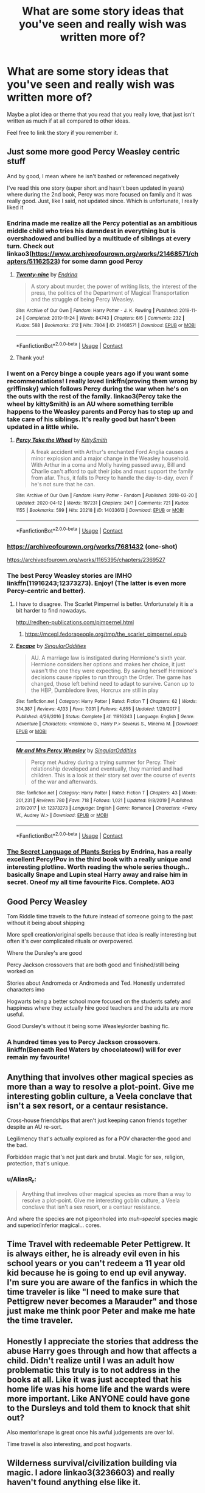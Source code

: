 #+TITLE: What are some story ideas that you've seen and really wish was written more of?

* What are some story ideas that you've seen and really wish was written more of?
:PROPERTIES:
:Author: NotSoSnarky
:Score: 46
:DateUnix: 1608425914.0
:DateShort: 2020-Dec-20
:FlairText: Discussion
:END:
Maybe a plot idea or theme that you read that you really love, that just isn't written as much if at all compared to other ideas.

Feel free to link the story if you remember it.


** Just some more good Percy Weasley centric stuff

And by good, I mean where he isn't bashed or referenced negatively

I've read this one story (super short and hasn't been updated in years) where during the 2nd book, Percy was more focused on family and it was really good. Just, like I said, not updated since. Which is unfortunate, I really liked it
:PROPERTIES:
:Author: Crazycatgirl16
:Score: 28
:DateUnix: 1608432680.0
:DateShort: 2020-Dec-20
:END:

*** Endrina made me realize all the Percy potential as an ambitious middle child who tries his damndest in everything but is overshadowed and bullied by a multitude of siblings at every turn. Check out linkao3([[https://www.archiveofourown.org/works/21468571/chapters/51162523]]) for some damn good Percy
:PROPERTIES:
:Author: vengefulmanatee
:Score: 11
:DateUnix: 1608437548.0
:DateShort: 2020-Dec-20
:END:

**** [[https://archiveofourown.org/works/21468571][*/Twenty-nine/*]] by [[https://www.archiveofourown.org/users/Endrina/pseuds/Endrina][/Endrina/]]

#+begin_quote
  A story about murder, the power of writing lists, the interest of the press, the politics of the Department of Magical Transportation and the struggle of being Percy Weasley.
#+end_quote

^{/Site/:} ^{Archive} ^{of} ^{Our} ^{Own} ^{*|*} ^{/Fandom/:} ^{Harry} ^{Potter} ^{-} ^{J.} ^{K.} ^{Rowling} ^{*|*} ^{/Published/:} ^{2019-11-24} ^{*|*} ^{/Completed/:} ^{2019-11-24} ^{*|*} ^{/Words/:} ^{84743} ^{*|*} ^{/Chapters/:} ^{6/6} ^{*|*} ^{/Comments/:} ^{232} ^{*|*} ^{/Kudos/:} ^{588} ^{*|*} ^{/Bookmarks/:} ^{212} ^{*|*} ^{/Hits/:} ^{7804} ^{*|*} ^{/ID/:} ^{21468571} ^{*|*} ^{/Download/:} ^{[[https://archiveofourown.org/downloads/21468571/Twenty-nine.epub?updated_at=1574591884][EPUB]]} ^{or} ^{[[https://archiveofourown.org/downloads/21468571/Twenty-nine.mobi?updated_at=1574591884][MOBI]]}

--------------

*FanfictionBot*^{2.0.0-beta} | [[https://github.com/FanfictionBot/reddit-ffn-bot/wiki/Usage][Usage]] | [[https://www.reddit.com/message/compose?to=tusing][Contact]]
:PROPERTIES:
:Author: FanfictionBot
:Score: 4
:DateUnix: 1608437565.0
:DateShort: 2020-Dec-20
:END:


**** Thank you!
:PROPERTIES:
:Author: Crazycatgirl16
:Score: 2
:DateUnix: 1608438630.0
:DateShort: 2020-Dec-20
:END:


*** I went on a Percy binge a couple years ago if you want some recommendations! I really loved linkffn(proving them wrong by griffinsky) which follows Percy during the war when he's on the outs with the rest of the family. linkao3(Percy take the wheel by kittySmith) is an AU where something terrible happens to the Weasley parents and Percy has to step up and take care of his siblings. It's really good but hasn't been updated in a little while.
:PROPERTIES:
:Author: orangedarkchocolate
:Score: 6
:DateUnix: 1608435547.0
:DateShort: 2020-Dec-20
:END:

**** [[https://archiveofourown.org/works/14033613][*/Percy Take the Wheel/*]] by [[https://www.archiveofourown.org/users/KittySmith/pseuds/KittySmith][/KittySmith/]]

#+begin_quote
  A freak accident with Arthur's enchanted Ford Anglia causes a minor explosion and a major change in the Weasley household. With Arthur in a coma and Molly having passed away, Bill and Charlie can't afford to quit their jobs and must support the family from afar. Thus, it falls to Percy to handle the day-to-day, even if he's not sure that he can.
#+end_quote

^{/Site/:} ^{Archive} ^{of} ^{Our} ^{Own} ^{*|*} ^{/Fandom/:} ^{Harry} ^{Potter} ^{-} ^{Fandom} ^{*|*} ^{/Published/:} ^{2018-03-20} ^{*|*} ^{/Updated/:} ^{2020-04-12} ^{*|*} ^{/Words/:} ^{197231} ^{*|*} ^{/Chapters/:} ^{24/?} ^{*|*} ^{/Comments/:} ^{721} ^{*|*} ^{/Kudos/:} ^{1155} ^{*|*} ^{/Bookmarks/:} ^{599} ^{*|*} ^{/Hits/:} ^{20218} ^{*|*} ^{/ID/:} ^{14033613} ^{*|*} ^{/Download/:} ^{[[https://archiveofourown.org/downloads/14033613/Percy%20Take%20the%20Wheel.epub?updated_at=1586667967][EPUB]]} ^{or} ^{[[https://archiveofourown.org/downloads/14033613/Percy%20Take%20the%20Wheel.mobi?updated_at=1586667967][MOBI]]}

--------------

*FanfictionBot*^{2.0.0-beta} | [[https://github.com/FanfictionBot/reddit-ffn-bot/wiki/Usage][Usage]] | [[https://www.reddit.com/message/compose?to=tusing][Contact]]
:PROPERTIES:
:Author: FanfictionBot
:Score: 4
:DateUnix: 1608435579.0
:DateShort: 2020-Dec-20
:END:


*** [[https://archiveofourown.org/works/7681432]] (one-shot)

[[https://archiveofourown.org/works/1165395/chapters/2369527]]
:PROPERTIES:
:Author: a_venus_flytrap
:Score: 2
:DateUnix: 1608615267.0
:DateShort: 2020-Dec-22
:END:


*** The best Percy Weasley stories are IMHO linkffn(11916243;12373273). Enjoy! (The latter is even more Percy-centric and better).
:PROPERTIES:
:Author: ceplma
:Score: 1
:DateUnix: 1608451788.0
:DateShort: 2020-Dec-20
:END:

**** I have to disagree. The Scarlet Pimpernel is better. Unfortunately it is a bit harder to find nowadays.

[[http://redhen-publications.com/pimpernel.html]]
:PROPERTIES:
:Author: MeatyTreaty
:Score: 2
:DateUnix: 1608459972.0
:DateShort: 2020-Dec-20
:END:

***** [[https://mcepl.fedorapeople.org/tmp/the_scarlet_pimpernel.epub]]
:PROPERTIES:
:Author: ceplma
:Score: 1
:DateUnix: 1608460099.0
:DateShort: 2020-Dec-20
:END:


**** [[https://www.fanfiction.net/s/11916243/1/][*/Escape/*]] by [[https://www.fanfiction.net/u/6921337/SingularOddities][/SingularOddities/]]

#+begin_quote
  AU. A marriage law is instigated during Hermione's sixth year. Hermione considers her options and makes her choice, it just wasn't the one they were expecting. By saving herself Hermione's decisions cause ripples to run through the Order. The game has changed, those left behind need to adapt to survive. Canon up to the HBP, Dumbledore lives, Horcrux are still in play
#+end_quote

^{/Site/:} ^{fanfiction.net} ^{*|*} ^{/Category/:} ^{Harry} ^{Potter} ^{*|*} ^{/Rated/:} ^{Fiction} ^{T} ^{*|*} ^{/Chapters/:} ^{62} ^{*|*} ^{/Words/:} ^{314,387} ^{*|*} ^{/Reviews/:} ^{4,133} ^{*|*} ^{/Favs/:} ^{7,031} ^{*|*} ^{/Follows/:} ^{4,855} ^{*|*} ^{/Updated/:} ^{1/29/2017} ^{*|*} ^{/Published/:} ^{4/26/2016} ^{*|*} ^{/Status/:} ^{Complete} ^{*|*} ^{/id/:} ^{11916243} ^{*|*} ^{/Language/:} ^{English} ^{*|*} ^{/Genre/:} ^{Adventure} ^{*|*} ^{/Characters/:} ^{<Hermione} ^{G.,} ^{Harry} ^{P.>} ^{Severus} ^{S.,} ^{Minerva} ^{M.} ^{*|*} ^{/Download/:} ^{[[http://www.ff2ebook.com/old/ffn-bot/index.php?id=11916243&source=ff&filetype=epub][EPUB]]} ^{or} ^{[[http://www.ff2ebook.com/old/ffn-bot/index.php?id=11916243&source=ff&filetype=mobi][MOBI]]}

--------------

[[https://www.fanfiction.net/s/12373273/1/][*/Mr and Mrs Percy Weasley/*]] by [[https://www.fanfiction.net/u/6921337/SingularOddities][/SingularOddities/]]

#+begin_quote
  Percy met Audrey during a trying summer for Percy. Their relationship developed and eventually, they married and had children. This is a look at their story set over the course of events of the war and afterwards.
#+end_quote

^{/Site/:} ^{fanfiction.net} ^{*|*} ^{/Category/:} ^{Harry} ^{Potter} ^{*|*} ^{/Rated/:} ^{Fiction} ^{T} ^{*|*} ^{/Chapters/:} ^{43} ^{*|*} ^{/Words/:} ^{201,231} ^{*|*} ^{/Reviews/:} ^{780} ^{*|*} ^{/Favs/:} ^{718} ^{*|*} ^{/Follows/:} ^{1,021} ^{*|*} ^{/Updated/:} ^{9/8/2019} ^{*|*} ^{/Published/:} ^{2/19/2017} ^{*|*} ^{/id/:} ^{12373273} ^{*|*} ^{/Language/:} ^{English} ^{*|*} ^{/Genre/:} ^{Romance} ^{*|*} ^{/Characters/:} ^{<Percy} ^{W.,} ^{Audrey} ^{W.>} ^{*|*} ^{/Download/:} ^{[[http://www.ff2ebook.com/old/ffn-bot/index.php?id=12373273&source=ff&filetype=epub][EPUB]]} ^{or} ^{[[http://www.ff2ebook.com/old/ffn-bot/index.php?id=12373273&source=ff&filetype=mobi][MOBI]]}

--------------

*FanfictionBot*^{2.0.0-beta} | [[https://github.com/FanfictionBot/reddit-ffn-bot/wiki/Usage][Usage]] | [[https://www.reddit.com/message/compose?to=tusing][Contact]]
:PROPERTIES:
:Author: FanfictionBot
:Score: 1
:DateUnix: 1608451804.0
:DateShort: 2020-Dec-20
:END:


*** [[https://archiveofourown.org/series/631214][The Secret Language of Plants Series]] by Endrina, has a really excellent Percy!Pov in the third book with a really unique and interesting plotline. Worth reading the whole series though.. basically Snape and Lupin steal Harry away and raise him in secret. Oneof my all time favourite Fics. Complete. AO3
:PROPERTIES:
:Author: curiousmagpie_
:Score: 1
:DateUnix: 1608473319.0
:DateShort: 2020-Dec-20
:END:


** Good Percy Weasley

Tom Riddle time travels to the future instead of someone going to the past without it being about shipping

More spell creation/original spells because that idea is really interesting but often it's over complicated rituals or overpowered.

Where the Dursley's are good

Percy Jackson crossovers that are both good and finished/still being worked on

Stories about Andromeda or Andromeda and Ted. Honestly underrated characters imo

Hogwarts being a better school more focused on the students safety and happiness where they actually hire good teachers and the adults are more useful.

Good Dursley's without it being some Weasley/order bashing fic.
:PROPERTIES:
:Author: AboutToStepOnASnake
:Score: 14
:DateUnix: 1608439888.0
:DateShort: 2020-Dec-20
:END:

*** A hundred times yes to Percy Jackson crossovers. linkffn(Beneath Red Waters by chocolateowl) will for ever remain my favourite!
:PROPERTIES:
:Author: mine811
:Score: 2
:DateUnix: 1608483771.0
:DateShort: 2020-Dec-20
:END:


** Anything that involves other magical species as more than a way to resolve a plot-point. Give me interesting goblin culture, a Veela conclave that isn't a sex resort, or a centaur resistance.

Cross-house friendships that aren't just keeping canon friends together despite an AU re-sort.

Legilimency that's actually explored as for a POV character-the good and the bad.

Forbidden magic that's not just dark and brutal. Magic for sex, religion, protection, that's unique.
:PROPERTIES:
:Author: akathormolecules
:Score: 12
:DateUnix: 1608442132.0
:DateShort: 2020-Dec-20
:END:

*** u/AliasR_r:
#+begin_quote
  Anything that involves other magical species as more than a way to resolve a plot-point. Give me interesting goblin culture, a Veela conclave that isn't a sex resort, or a centaur resistance.
#+end_quote

And where the species are not pigeonholed into /muh-special/ species magic and superior/inferior magical... cores.
:PROPERTIES:
:Author: AliasR_r
:Score: 7
:DateUnix: 1608459057.0
:DateShort: 2020-Dec-20
:END:


** Time Travel with redeemable Peter Pettigrew. It is always either, he is already evil even in his school years or you can't redeem a 11 year old kid because he is going to end up evil anyway. I'm sure you are aware of the fanfics in which the time traveler is like "I need to make sure that Pettigrew never becomes a Marauder" and those just make me think poor Peter and make me hate the time traveler.
:PROPERTIES:
:Author: hp_777
:Score: 9
:DateUnix: 1608469163.0
:DateShort: 2020-Dec-20
:END:


** Honestly I appreciate the stories that address the abuse Harry goes through and how that affects a child. Didn't realize until I was an adult how problematic this truly is to not address in the books at all. Like it was just accepted that his home life was his home life and the wards were more important. Like ANYONE could have gone to the Dursleys and told them to knock that shit out?

Also mentor!snape is great once his awful judgements are over lol.

Time travel is also interesting, and post hogwarts.
:PROPERTIES:
:Author: ADHDNightRN
:Score: 10
:DateUnix: 1608484277.0
:DateShort: 2020-Dec-20
:END:


** Wilderness survival/civilization building via magic. I adore linkao3(3236603) and really haven't found anything else like it.
:PROPERTIES:
:Author: bgottfried91
:Score: 9
:DateUnix: 1608446990.0
:DateShort: 2020-Dec-20
:END:

*** There are some really good crossovers that look at Wilderness survival/civilization building via magic.

[[https://m.fanfiction.net/s/10912355/1/Revenge-of-the-Wizard][Revenge of the Wizard]] Darth Marrs.  A Harry Potter cursed with immortality must not only survive the ravaging of Earth by monsters far more powerful than any humanity has encountered, but he must rise to save it, and in the process exact one wizard's revenge against the Galactic Empire. Star wars crossover (but you don't need more that a basic idea of the Star Wars universe.) Unfinished. FFNet.

[[https://m.fanfiction.net/s/11132113/1/][The Difference One Man can make]] by Joen1801. Harry ends up in Westeros, beyond the wall. He unites the wildlings and builds his own kingdom. Game of Thrones Crossover. Unfinished. FfNet.
:PROPERTIES:
:Author: curiousmagpie_
:Score: 2
:DateUnix: 1608474365.0
:DateShort: 2020-Dec-20
:END:

**** Hmm, I swear I tried these at one point and didn't finish them for some reason, but I'll give them a shot again!
:PROPERTIES:
:Author: bgottfried91
:Score: 2
:DateUnix: 1608483047.0
:DateShort: 2020-Dec-20
:END:


*** ffnbot!refresh
:PROPERTIES:
:Author: bgottfried91
:Score: 1
:DateUnix: 1608482967.0
:DateShort: 2020-Dec-20
:END:


*** [[https://archiveofourown.org/works/3236603][*/Island of Fire/*]] by [[https://www.archiveofourown.org/users/esama/pseuds/esama/users/johari/pseuds/johari][/esamajohari/]]

#+begin_quote
  The founding of a wizarding nation in a world of dragons.
#+end_quote

^{/Site/:} ^{Archive} ^{of} ^{Our} ^{Own} ^{*|*} ^{/Fandoms/:} ^{Harry} ^{Potter} ^{-} ^{J.} ^{K.} ^{Rowling,} ^{Temeraire} ^{-} ^{Naomi} ^{Novik} ^{*|*} ^{/Published/:} ^{2015-01-26} ^{*|*} ^{/Completed/:} ^{2015-01-31} ^{*|*} ^{/Words/:} ^{17192} ^{*|*} ^{/Chapters/:} ^{5/5} ^{*|*} ^{/Comments/:} ^{151} ^{*|*} ^{/Kudos/:} ^{2185} ^{*|*} ^{/Bookmarks/:} ^{336} ^{*|*} ^{/Hits/:} ^{51559} ^{*|*} ^{/ID/:} ^{3236603} ^{*|*} ^{/Download/:} ^{[[https://archiveofourown.org/downloads/3236603/Island%20of%20Fire.epub?updated_at=1604168959][EPUB]]} ^{or} ^{[[https://archiveofourown.org/downloads/3236603/Island%20of%20Fire.mobi?updated_at=1604168959][MOBI]]}

--------------

*FanfictionBot*^{2.0.0-beta} | [[https://github.com/FanfictionBot/reddit-ffn-bot/wiki/Usage][Usage]] | [[https://www.reddit.com/message/compose?to=tusing][Contact]]
:PROPERTIES:
:Author: FanfictionBot
:Score: 1
:DateUnix: 1608482995.0
:DateShort: 2020-Dec-20
:END:


** I love Mentor!Snape, especially when he stays in character as a relatively shitty person.
:PROPERTIES:
:Author: Flye_Autumne
:Score: 15
:DateUnix: 1608435546.0
:DateShort: 2020-Dec-20
:END:

*** Best mentor/father Snape

[[https://m.fanfiction.net/s/4307359/1/Harry-s-First-Detention][Harry's First Detention]] [oneshot] [[https://m.fanfiction.net/s/4437151/1/][Harry's new Home]] by Kbinz. Funny, heartwarming, good character development. Snape thinks of himself as this horrible, dangerous man and has to come to turns with effectively being a dad. Complete. FFNet.

[[https://archiveofourown.org/works/10588629][Harry Potter and the Problem of Potions]] by Wyste. Hilarious. Snape is so In character, hates Harry but Harry loves potions so there's a really weird dynamic. Complete. AO3.

[[https://archiveofourown.org/works/9821300?view_full_work=true][Swung by Serafim]] by Flamethrower. Harry looses all of his memories at the end of his second year. This has far reaching consequences. Complete. AO3.
:PROPERTIES:
:Author: curiousmagpie_
:Score: 5
:DateUnix: 1608473946.0
:DateShort: 2020-Dec-20
:END:

**** Another good, recent one is linkao3(The Hogwarts Potions Professor by Seekeronthepath). Starts out as Snape just not being irrational like in canon, but the trio slowly starts to trust him over any other teacher because he actually listens to them.
:PROPERTIES:
:Author: bgottfried91
:Score: 3
:DateUnix: 1608483230.0
:DateShort: 2020-Dec-20
:END:

***** [[https://archiveofourown.org/works/15475770][*/The Hogwarts Potions Professor/*]] by [[https://www.archiveofourown.org/users/seekeronthepath/pseuds/seekeronthepath/users/Matteic/pseuds/Matteic/users/Matteic/pseuds/Matteic_FR][/seekeronthepathMatteicMatteic_FR (Matteic)/]]

#+begin_quote
  An exploration of what a strict, unapproachable, safety-conscious potions teacher MIGHT have been like.Featuring homework feedback, discussions between teachers, and a growing awareness that Potter is not quite what Severus was expecting...
#+end_quote

^{/Site/:} ^{Archive} ^{of} ^{Our} ^{Own} ^{*|*} ^{/Fandom/:} ^{Harry} ^{Potter} ^{-} ^{J.} ^{K.} ^{Rowling} ^{*|*} ^{/Published/:} ^{2018-07-29} ^{*|*} ^{/Completed/:} ^{2019-01-03} ^{*|*} ^{/Words/:} ^{11191} ^{*|*} ^{/Chapters/:} ^{22/22} ^{*|*} ^{/Comments/:} ^{478} ^{*|*} ^{/Kudos/:} ^{2852} ^{*|*} ^{/Bookmarks/:} ^{443} ^{*|*} ^{/Hits/:} ^{38412} ^{*|*} ^{/ID/:} ^{15475770} ^{*|*} ^{/Download/:} ^{[[https://archiveofourown.org/downloads/15475770/The%20Hogwarts%20Potions.epub?updated_at=1603328461][EPUB]]} ^{or} ^{[[https://archiveofourown.org/downloads/15475770/The%20Hogwarts%20Potions.mobi?updated_at=1603328461][MOBI]]}

--------------

*FanfictionBot*^{2.0.0-beta} | [[https://github.com/FanfictionBot/reddit-ffn-bot/wiki/Usage][Usage]] | [[https://www.reddit.com/message/compose?to=tusing][Contact]]
:PROPERTIES:
:Author: FanfictionBot
:Score: 1
:DateUnix: 1608483256.0
:DateShort: 2020-Dec-20
:END:


**** I've read all of those -- good suggestions though!
:PROPERTIES:
:Author: Flye_Autumne
:Score: 2
:DateUnix: 1608527725.0
:DateShort: 2020-Dec-21
:END:


*** Have any good suggestions? Love those too.
:PROPERTIES:
:Author: NotSoSnarky
:Score: 2
:DateUnix: 1608448107.0
:DateShort: 2020-Dec-20
:END:

**** Most of the suggestions I have are relatively soft/wholesome stories, whereas I was hoping to find more fics that were gritty. I'll link them anyway in case someone wants them! linkffn(The Best Revenge by Arsinoe de Blassenville; Family By Necessity by ArithmancerProof; Lily's Thorn by Gilana1)

I've been trying to write a more gritty mentor!Snape linkffn(Purple Like Violets by Flye Autumne)
:PROPERTIES:
:Author: Flye_Autumne
:Score: 1
:DateUnix: 1608528145.0
:DateShort: 2020-Dec-21
:END:

***** I've heard of The Best Revenge but never read it. Never read the other ones, thank you.

Have you tried: [[https://www.fanfiction.net/s/4927160/1/In-Care-Of]]
:PROPERTIES:
:Author: NotSoSnarky
:Score: 1
:DateUnix: 1608528392.0
:DateShort: 2020-Dec-21
:END:

****** Yup! That's another good one :)
:PROPERTIES:
:Author: Flye_Autumne
:Score: 1
:DateUnix: 1608529909.0
:DateShort: 2020-Dec-21
:END:

******* I've read so many, I end up forgetting names and I have a bad habit of not bookmarking/saving them.
:PROPERTIES:
:Author: NotSoSnarky
:Score: 1
:DateUnix: 1608530164.0
:DateShort: 2020-Dec-21
:END:


** *Lily Evans becoming a spy and infiltrating the Death Eaters.* I know I read one with this premise around 15 years ago but my teenage self didn't save it so I can never find it again. It was pre-Half Blood Prince, maybe even pre-Order of the Phoenix.

*Or anything with Lily having another job aside from a Charms or Potions Mistress, or professor, or just being Snape and James' love interest, or Dumbledore's mindless drone (usually in WBWL stories).*

The last two books coming out severely limited the job options & personality writers designated to Lily.

I also don't like how canon made James and Lily get married and have Harry right after graduation and die at 21. */That was only 3 or 4 years out of Hogwarts!/* I would love to see that particular limit ignored and have their love story progress after they graduate from Hogwarts to show James really maturing. Let them have apprenticeships and jobs while doing Order stuff. Awesome, awe-inspiring */"thrice defied him"/* moments. Get married, have Harry and die in their late 20s.
:PROPERTIES:
:Author: Termsndconditions
:Score: 8
:DateUnix: 1608470557.0
:DateShort: 2020-Dec-20
:END:


** [deleted]
:PROPERTIES:
:Score: 6
:DateUnix: 1608444519.0
:DateShort: 2020-Dec-20
:END:

*** There's a fic called The Imposter Complex that has Diary Tom teaming up with Sirius - not exactly what you said, but kinda close.
:PROPERTIES:
:Author: AcerbicOrb
:Score: 1
:DateUnix: 1608492756.0
:DateShort: 2020-Dec-20
:END:


** Something similar to linkffn(The Dark Witch and the Necromancer ENGLISH)
:PROPERTIES:
:Author: KnightlyRevival306
:Score: 6
:DateUnix: 1608472148.0
:DateShort: 2020-Dec-20
:END:

*** linkffn(TheDarkWitchandtheNecromancer)
:PROPERTIES:
:Score: 1
:DateUnix: 1608511492.0
:DateShort: 2020-Dec-21
:END:

**** [[https://www.fanfiction.net/s/2374939/1/][*/The Dark Witch and the Necromancer ENGLISH/*]] by [[https://www.fanfiction.net/u/547774/Heiko2003][/Heiko2003/]]

#+begin_quote
  Well... Harry is pissed, his relatives tipped his inner balance, so he snapped and turned dark. Yes, this is a very dark!Harry story. This is also going to be HarryBellatrix. So if you don't like it, don't read it. Contains also some graphic violence.
#+end_quote

^{/Site/:} ^{fanfiction.net} ^{*|*} ^{/Category/:} ^{Harry} ^{Potter} ^{*|*} ^{/Rated/:} ^{Fiction} ^{M} ^{*|*} ^{/Chapters/:} ^{23} ^{*|*} ^{/Words/:} ^{113,439} ^{*|*} ^{/Reviews/:} ^{1,393} ^{*|*} ^{/Favs/:} ^{4,908} ^{*|*} ^{/Follows/:} ^{2,159} ^{*|*} ^{/Updated/:} ^{1/1/2007} ^{*|*} ^{/Published/:} ^{5/1/2005} ^{*|*} ^{/Status/:} ^{Complete} ^{*|*} ^{/id/:} ^{2374939} ^{*|*} ^{/Language/:} ^{English} ^{*|*} ^{/Genre/:} ^{Adventure/Suspense} ^{*|*} ^{/Characters/:} ^{Harry} ^{P.,} ^{Bellatrix} ^{L.} ^{*|*} ^{/Download/:} ^{[[http://www.ff2ebook.com/old/ffn-bot/index.php?id=2374939&source=ff&filetype=epub][EPUB]]} ^{or} ^{[[http://www.ff2ebook.com/old/ffn-bot/index.php?id=2374939&source=ff&filetype=mobi][MOBI]]}

--------------

*FanfictionBot*^{2.0.0-beta} | [[https://github.com/FanfictionBot/reddit-ffn-bot/wiki/Usage][Usage]] | [[https://www.reddit.com/message/compose?to=tusing][Contact]]
:PROPERTIES:
:Author: FanfictionBot
:Score: 1
:DateUnix: 1608511522.0
:DateShort: 2020-Dec-21
:END:


** I would love something similar to linkffn(Junior Inquisitor) - The idea was pretty unique but the execution was terrible
:PROPERTIES:
:Author: redpxtato
:Score: 5
:DateUnix: 1608444998.0
:DateShort: 2020-Dec-20
:END:

*** [[https://www.fanfiction.net/s/8914586/1/][*/Harry Potter: Junior Inquisitor/*]] by [[https://www.fanfiction.net/u/2936579/sprinter1988][/sprinter1988/]]

#+begin_quote
  Before the start of fifth year Dumbledore changes the plans. Unfortunately he didn't bother to inform Harry. At his trial, Harry realises that it is down to him to save his own skin. To do so his Slytherin side must come out to play, and once it's out it sticks around turning life at Hogwarts on its head. Warnings: EvilDumbles, SheepOrder/Staff, GoodGuysDontGetEverythingTheirWay
#+end_quote

^{/Site/:} ^{fanfiction.net} ^{*|*} ^{/Category/:} ^{Harry} ^{Potter} ^{*|*} ^{/Rated/:} ^{Fiction} ^{T} ^{*|*} ^{/Chapters/:} ^{37} ^{*|*} ^{/Words/:} ^{218,697} ^{*|*} ^{/Reviews/:} ^{8,740} ^{*|*} ^{/Favs/:} ^{14,968} ^{*|*} ^{/Follows/:} ^{18,115} ^{*|*} ^{/Updated/:} ^{8/20/2016} ^{*|*} ^{/Published/:} ^{1/16/2013} ^{*|*} ^{/id/:} ^{8914586} ^{*|*} ^{/Language/:} ^{English} ^{*|*} ^{/Genre/:} ^{Adventure/Drama} ^{*|*} ^{/Characters/:} ^{Harry} ^{P.,} ^{Susan} ^{B.,} ^{Hannah} ^{A.,} ^{Amelia} ^{B.} ^{*|*} ^{/Download/:} ^{[[http://www.ff2ebook.com/old/ffn-bot/index.php?id=8914586&source=ff&filetype=epub][EPUB]]} ^{or} ^{[[http://www.ff2ebook.com/old/ffn-bot/index.php?id=8914586&source=ff&filetype=mobi][MOBI]]}

--------------

*FanfictionBot*^{2.0.0-beta} | [[https://github.com/FanfictionBot/reddit-ffn-bot/wiki/Usage][Usage]] | [[https://www.reddit.com/message/compose?to=tusing][Contact]]
:PROPERTIES:
:Author: FanfictionBot
:Score: 1
:DateUnix: 1608445015.0
:DateShort: 2020-Dec-20
:END:


** Rescuing Sirius from the veil 😬
:PROPERTIES:
:Author: letthebadgirlout
:Score: 3
:DateUnix: 1608475959.0
:DateShort: 2020-Dec-20
:END:


** Moving action set pieces. As a case in point, the Hogwarts Express has a ton of potential. In linkffn(Time, Mr Potter?) there is a fantastic battle where Death Eaters attempt to ‘cleanse' the Express of muggleborns and the moving battle around that is fantastic, but nobody ever seems to use moving set pieces.

Most wizard fights I come across are more or less stationary where each side just throws spells at each other from behind cover, and honestly that gets boring after a while.

I do however have a plot bunny that I'm going to incorporate into the fic I've been working at intermittently for the last two years, so I at least plan on doing something with the express.
:PROPERTIES:
:Author: Erebus1999
:Score: 4
:DateUnix: 1608517819.0
:DateShort: 2020-Dec-21
:END:

*** [[https://www.fanfiction.net/s/4165301/1/][*/Time, Mr Potter?/*]] by [[https://www.fanfiction.net/u/1361546/Tw15teD][/Tw15teD/]]

#+begin_quote
  Five years after Voldemort's victory over the Order of the Phoenix, Harry Potter is a man on the run. But what happens when he is thrown into his twelve-year old body in a freak accident? Non-DH compliant. Complete.
#+end_quote

^{/Site/:} ^{fanfiction.net} ^{*|*} ^{/Category/:} ^{Harry} ^{Potter} ^{*|*} ^{/Rated/:} ^{Fiction} ^{M} ^{*|*} ^{/Chapters/:} ^{35} ^{*|*} ^{/Words/:} ^{195,226} ^{*|*} ^{/Reviews/:} ^{1,269} ^{*|*} ^{/Favs/:} ^{2,746} ^{*|*} ^{/Follows/:} ^{1,655} ^{*|*} ^{/Updated/:} ^{12/28/2009} ^{*|*} ^{/Published/:} ^{3/30/2008} ^{*|*} ^{/Status/:} ^{Complete} ^{*|*} ^{/id/:} ^{4165301} ^{*|*} ^{/Language/:} ^{English} ^{*|*} ^{/Genre/:} ^{Adventure/Horror} ^{*|*} ^{/Characters/:} ^{Harry} ^{P.} ^{*|*} ^{/Download/:} ^{[[http://www.ff2ebook.com/old/ffn-bot/index.php?id=4165301&source=ff&filetype=epub][EPUB]]} ^{or} ^{[[http://www.ff2ebook.com/old/ffn-bot/index.php?id=4165301&source=ff&filetype=mobi][MOBI]]}

--------------

*FanfictionBot*^{2.0.0-beta} | [[https://github.com/FanfictionBot/reddit-ffn-bot/wiki/Usage][Usage]] | [[https://www.reddit.com/message/compose?to=tusing][Contact]]
:PROPERTIES:
:Author: FanfictionBot
:Score: 2
:DateUnix: 1608517851.0
:DateShort: 2020-Dec-21
:END:


** Harry talks to the Horcrux in his head. It has formed a mind of it's own free of Voldemort and wants to live.
:PROPERTIES:
:Author: timthomas299
:Score: 3
:DateUnix: 1608466868.0
:DateShort: 2020-Dec-20
:END:

*** The one I read that has that is a weird Fem!Harry who is named Eleanor but calls herself Lily. [[https://www.google.com/url?sa=t&source=web&rct=j&url=https://www.fanfiction.net/s/9911469/1/Lily-and-the-Art-of-Being-Sisyphus&ved=2ahUKEwjm3IPYytztAhUKIIgKHRHYCLgQFjAAegQIARAB&usg=AOvVaw0-C-sR9uZafPimfTjYdOK1][The Voldemort in her head is called Wizard Lenin.]]
:PROPERTIES:
:Author: Termsndconditions
:Score: 1
:DateUnix: 1608468153.0
:DateShort: 2020-Dec-20
:END:


*** [[https://archiveofourown.org/works/24591757]]

Imaginary Fiend by Jaygwen23

Has a plot similar to that, incomplete but updates regularly. Harry and the Horcrux in his head start plotting to kill Voldemort. It's marked Tomarry but so far it's more of a mentor relationship.

I agree I would like to see more Harry's Horcrux plays a bigger part, fics.
:PROPERTIES:
:Author: dilly_dallier_pro
:Score: 1
:DateUnix: 1608476333.0
:DateShort: 2020-Dec-20
:END:


*** This is pretty much the exact plot of The Devil You Know, which is a really amusing story. It's complete, and a sequel is in progress.

linkao3(19312162)
:PROPERTIES:
:Author: snuffly22
:Score: 1
:DateUnix: 1608492389.0
:DateShort: 2020-Dec-20
:END:

**** [[https://archiveofourown.org/works/19312162][*/The Devil You Know/*]] by [[https://www.archiveofourown.org/users/SilchasRuin/pseuds/SilchasRuin][/SilchasRuin/]]

#+begin_quote
  All Harry Potter ever wanted was to finally be accepted as someone other than an incurably criminal boy. A fresh start in Slytherin - which, admittedly, does seem to have a worrying proportion of goons - seems to be just what he needs to make some lifelong friendships. And if that life happens to be an immortal one, all the better. It's too bad that the high-pitched voice in his head has other ideas.
#+end_quote

^{/Site/:} ^{Archive} ^{of} ^{Our} ^{Own} ^{*|*} ^{/Fandom/:} ^{Harry} ^{Potter} ^{-} ^{J.} ^{K.} ^{Rowling} ^{*|*} ^{/Published/:} ^{2019-06-22} ^{*|*} ^{/Completed/:} ^{2020-01-31} ^{*|*} ^{/Words/:} ^{67782} ^{*|*} ^{/Chapters/:} ^{17/17} ^{*|*} ^{/Comments/:} ^{545} ^{*|*} ^{/Kudos/:} ^{1108} ^{*|*} ^{/Bookmarks/:} ^{267} ^{*|*} ^{/Hits/:} ^{14906} ^{*|*} ^{/ID/:} ^{19312162} ^{*|*} ^{/Download/:} ^{[[https://archiveofourown.org/downloads/19312162/The%20Devil%20You%20Know.epub?updated_at=1598567804][EPUB]]} ^{or} ^{[[https://archiveofourown.org/downloads/19312162/The%20Devil%20You%20Know.mobi?updated_at=1598567804][MOBI]]}

--------------

*FanfictionBot*^{2.0.0-beta} | [[https://github.com/FanfictionBot/reddit-ffn-bot/wiki/Usage][Usage]] | [[https://www.reddit.com/message/compose?to=tusing][Contact]]
:PROPERTIES:
:Author: FanfictionBot
:Score: 1
:DateUnix: 1608492405.0
:DateShort: 2020-Dec-20
:END:


** Stories like these. They are so hard to find. I just want to read a fun one shot of Harry having fun or something that ties in canon. I don't want every bloody fic to be about pureblood politics , romance or how greater good is just evil. I wanna read a fun fic of Harry having fun.

[[https://www.fanfiction.net/s/4036037/1/Two-Weeks-in-the-Alley][Two Weeks in the Alley, a harry potter fanfic | FanFiction]]
:PROPERTIES:
:Author: UzuBlaze
:Score: 3
:DateUnix: 1608477264.0
:DateShort: 2020-Dec-20
:END:

*** [[https://m.fanfiction.net/s/8197771/1][Unexpected]] has moments where the crew were acting like teens-playing poker, inventing a magic game (freezing the lake so they can go ice skating), dating, etc.
:PROPERTIES:
:Author: Termsndconditions
:Score: 1
:DateUnix: 1608488108.0
:DateShort: 2020-Dec-20
:END:


** Characters reading fanfics. The only ones I know are "reading oh god not again" and some from the early 2000s where the characters react to the internet in general and to the concept of fanfics and ships and are disgusted to discover that there are people who want Draco and Hermione together. But I would love to see them react to Black comedy, once upon a freakin' time, the Seventh horcrux or Harry the Hufflepuff. Especially if they don't know what a fanfic is and think that everything is real.
:PROPERTIES:
:Author: Pratical_project298
:Score: 3
:DateUnix: 1608511322.0
:DateShort: 2020-Dec-21
:END:


** Slice of life style stories about ordinary people in the wizarding world.
:PROPERTIES:
:Author: tjovanity
:Score: 2
:DateUnix: 1608462914.0
:DateShort: 2020-Dec-20
:END:


** Female Voldemort Team Hemily
:PROPERTIES:
:Author: EN-91-TC
:Score: 2
:DateUnix: 1608469944.0
:DateShort: 2020-Dec-20
:END:


** Fleur/ Harry with Fleur being kind, supportive, caring instead of competitive or a snob. And Harry being shy and uncertain instead of being a sex god at 14.
:PROPERTIES:
:Author: u-useless
:Score: 2
:DateUnix: 1608476330.0
:DateShort: 2020-Dec-20
:END:


** [deleted]
:PROPERTIES:
:Score: 2
:DateUnix: 1608502749.0
:DateShort: 2020-Dec-21
:END:

*** [[https://archiveofourown.org/works/27049720][*/Bad Education/*]] by [[https://www.archiveofourown.org/users/magicspacehole/pseuds/magicspacehole][/magicspacehole/]]

#+begin_quote
  What he had pictured in his head when he'd first thought of teaching were long, sweeping orations, students hanging on his every word, young minds being taken in and inspired by his message. What he did not fully consider, however, was that he would actually have to teach. (In which Tom Riddle begins teaching at Hogwarts and realizes just what a horribly stupid idea it was.)
#+end_quote

^{/Site/:} ^{Archive} ^{of} ^{Our} ^{Own} ^{*|*} ^{/Fandom/:} ^{Harry} ^{Potter} ^{-} ^{J.} ^{K.} ^{Rowling} ^{*|*} ^{/Published/:} ^{2020-10-16} ^{*|*} ^{/Updated/:} ^{2020-12-20} ^{*|*} ^{/Words/:} ^{44151} ^{*|*} ^{/Chapters/:} ^{12/?} ^{*|*} ^{/Comments/:} ^{125} ^{*|*} ^{/Kudos/:} ^{74} ^{*|*} ^{/Bookmarks/:} ^{12} ^{*|*} ^{/Hits/:} ^{942} ^{*|*} ^{/ID/:} ^{27049720} ^{*|*} ^{/Download/:} ^{[[https://archiveofourown.org/downloads/27049720/Bad%20Education.epub?updated_at=1608489892][EPUB]]} ^{or} ^{[[https://archiveofourown.org/downloads/27049720/Bad%20Education.mobi?updated_at=1608489892][MOBI]]}

--------------

*FanfictionBot*^{2.0.0-beta} | [[https://github.com/FanfictionBot/reddit-ffn-bot/wiki/Usage][Usage]] | [[https://www.reddit.com/message/compose?to=tusing][Contact]]
:PROPERTIES:
:Author: FanfictionBot
:Score: 1
:DateUnix: 1608502797.0
:DateShort: 2020-Dec-21
:END:


** Real comedy or adventure fics. Like Make a Wish. There are too little fics out there that don't involve Hogwarts and Harry explores the outside world, or goes to a magical university. A fic where completely new concepts of magic are explored like in "Café" or "A second chance at life". A time travel fic where Harry is past school age and doesn't end up back in Hogwarts like Araceil's Fantastic Beasts & Harry Potter crossover which she deleted because she felt the reviews on fanfiction.net became too toxic.

Frankly I am happy with a a smart/clever or adult Harry Potter that does something preferably outside of the UK that doesn't involve Hogwarts and where either Voldemort or the Dursleys are an afterthought.

For this reason I don't mind crossovers that drop Harry somewhere different. It is like a fresh breath of air.

Linkffn(2318355) Linkffn(6099036) Linkffn(2488754)
:PROPERTIES:
:Author: bleeb90
:Score: 1
:DateUnix: 1608552977.0
:DateShort: 2020-Dec-21
:END:
